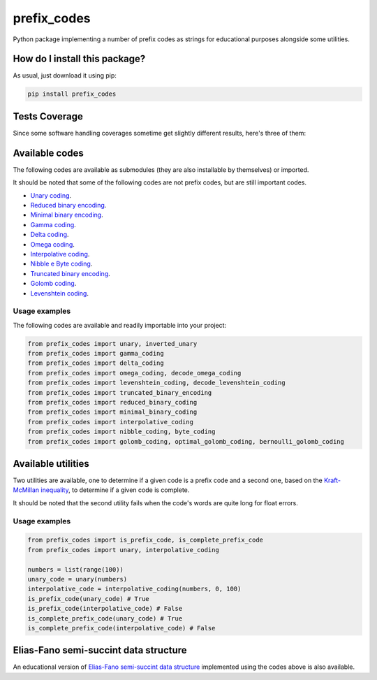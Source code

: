 prefix_codes
=========================================================================================
|travis| |sonar_quality| |sonar_maintainability| |codacy| |code_climate_maintainability| |pip| |downloads|

Python package implementing a number of prefix codes as strings for educational purposes alongside some utilities.

How do I install this package?
----------------------------------------------
As usual, just download it using pip:

.. code:: shell

    pip install prefix_codes

Tests Coverage
----------------------------------------------
Since some software handling coverages sometime get slightly different results, here's three of them:

|coveralls| |sonar_coverage| |code_climate_coverage|

Available codes
----------------------------------------------
The following codes are available as submodules (they are also installable by themselves) or imported.

It should be noted that some of the following codes are not prefix codes, but are still important codes.

- `Unary coding <https://github.com/LucaCappelletti94/unary_coding>`_.
- `Reduced binary encoding <https://github.com/LucaCappelletti94/reduced_binary_coding>`_.
- `Minimal binary encoding <https://github.com/LucaCappelletti94/minimal_binary_coding>`_.
- `Gamma coding <https://github.com/LucaCappelletti94/gamma_coding>`_.
- `Delta coding <https://github.com/LucaCappelletti94/delta_coding>`_.
- `Omega coding <https://github.com/LucaCappelletti94/omega_coding>`_.
- `Interpolative coding <https://github.com/LucaCappelletti94/interpolative_coding>`_.
- `Nibble e Byte coding <https://github.com/LucaCappelletti94/nibble_coding>`_.
- `Truncated binary encoding <https://github.com/LucaCappelletti94/truncated_binary_encoding>`_.
- `Golomb coding <https://github.com/LucaCappelletti94/golomb_coding>`_.
- `Levenshtein coding <https://github.com/LucaCappelletti94/levenshtein_coding>`_.

Usage examples
~~~~~~~~~~~~~~~~~~~~~~~~~~~~~~~~~~~~~~~~~~~~~~
The following codes are available and readily importable into your project:

.. code:: python

    from prefix_codes import unary, inverted_unary
    from prefix_codes import gamma_coding
    from prefix_codes import delta_coding
    from prefix_codes import omega_coding, decode_omega_coding
    from prefix_codes import levenshtein_coding, decode_levenshtein_coding
    from prefix_codes import truncated_binary_encoding
    from prefix_codes import reduced_binary_coding
    from prefix_codes import minimal_binary_coding
    from prefix_codes import interpolative_coding
    from prefix_codes import nibble_coding, byte_coding
    from prefix_codes import golomb_coding, optimal_golomb_coding, bernoulli_golomb_coding


Available utilities
----------------------------------------------
Two utilities are available, one to determine if a given code is a prefix code and a second one, based on the `Kraft-McMillan inequality <https://en.wikipedia.org/wiki/Kraft%E2%80%93McMillan_inequality>`_, to determine if a given code is complete.

It should be noted that the second utility fails when the code's words are quite long for float errors.

Usage examples
~~~~~~~~~~~~~~~~~~~~~~~~~~~~~~~~~~~~~~~~~~~~~~

.. code:: python

    from prefix_codes import is_prefix_code, is_complete_prefix_code
    from prefix_codes import unary, interpolative_coding

    numbers = list(range(100))
    unary_code = unary(numbers)
    interpolative_code = interpolative_coding(numbers, 0, 100)
    is_prefix_code(unary_code) # True
    is_prefix_code(interpolative_code) # False
    is_complete_prefix_code(unary_code) # True
    is_complete_prefix_code(interpolative_code) # False


Elias-Fano semi-succint data structure
----------------------------------------------
An educational version of `Elias-Fano semi-succint data structure <https://github.com/LucaCappelletti94/elias_fano>`_ implemented using the codes above is also available.


.. |travis| image:: https://travis-ci.org/LucaCappelletti94/prefix_codes.png
   :target: https://travis-ci.org/LucaCappelletti94/prefix_codes
   :alt: Travis CI build

.. |sonar_quality| image:: https://sonarcloud.io/api/project_badges/measure?project=LucaCappelletti94_prefix_codes&metric=alert_status
    :target: https://sonarcloud.io/dashboard/index/LucaCappelletti94_prefix_codes
    :alt: SonarCloud Quality

.. |sonar_maintainability| image:: https://sonarcloud.io/api/project_badges/measure?project=LucaCappelletti94_prefix_codes&metric=sqale_rating
    :target: https://sonarcloud.io/dashboard/index/LucaCappelletti94_prefix_codes
    :alt: SonarCloud Maintainability

.. |sonar_coverage| image:: https://sonarcloud.io/api/project_badges/measure?project=LucaCappelletti94_prefix_codes&metric=coverage
    :target: https://sonarcloud.io/dashboard/index/LucaCappelletti94_prefix_codes
    :alt: SonarCloud Coverage

.. |coveralls| image:: https://coveralls.io/repos/github/LucaCappelletti94/prefix_codes/badge.svg?branch=master
    :target: https://coveralls.io/github/LucaCappelletti94/prefix_codes?branch=master
    :alt: Coveralls Coverage

.. |pip| image:: https://badge.fury.io/py/prefix-codes.svg
    :target: https://badge.fury.io/py/prefix-codes
    :alt: Pypi project

.. |downloads| image:: https://pepy.tech/badge/prefix-codes
    :target: https://pepy.tech/badge/prefix-codes
    :alt: Pypi total project downloads 

.. |codacy|  image:: https://api.codacy.com/project/badge/Grade/9d55d604f31e4f50b5b79b6c96b66541
    :target: https://www.codacy.com/manual/LucaCappelletti94/prefix_codes?utm_source=github.com&amp;utm_medium=referral&amp;utm_content=LucaCappelletti94/prefix_codes&amp;utm_campaign=Badge_Grade
    :alt: Codacy Maintainability

.. |code_climate_maintainability| image:: https://api.codeclimate.com/v1/badges/e53f3df9110281278219/maintainability
    :target: https://codeclimate.com/github/LucaCappelletti94/prefix_codes/maintainability
    :alt: Maintainability

.. |code_climate_coverage| image:: https://api.codeclimate.com/v1/badges/e53f3df9110281278219/test_coverage
    :target: https://codeclimate.com/github/LucaCappelletti94/prefix_codes/test_coverage
    :alt: Code Climate Coverate
